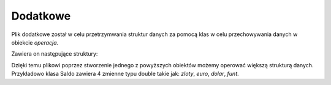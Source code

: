 Dodatkowe
=============
Plik dodatkowe został w celu przetrzymwania struktur danych za pomocą klas 
w celu przechowywania danych w obiekcie *operacja*. 

Zawiera on następujące struktury: 

.. code-block:: c++
    :linenos:

    class Data {
        ...
    };

    class Historia {
        ...
    };

    class Kontakty {
        ...
    };

    class Saldo {
        ...
    };

    class Kurs {
        ...
    };

Dzięki temu plikowi poprzez stworzenie jednego z powyższych obiektów
możemy operować większą strukturą danych. Przykładowo klasa Saldo zawiera 
4 zmienne typu double takie jak: *zloty*, *euro*, *dolar*, *funt*.